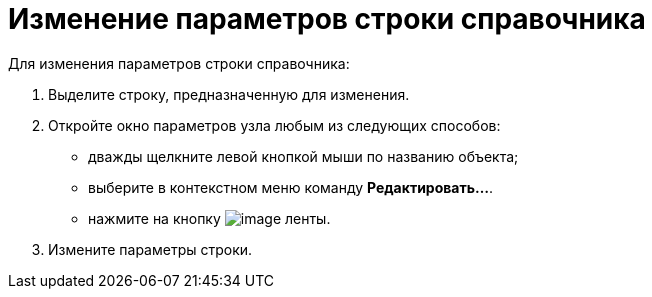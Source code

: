 = Изменение параметров строки справочника

.Для изменения параметров строки справочника:
. Выделите строку, предназначенную для изменения.
. Откройте окно параметров узла любым из следующих способов:
+
* дважды щелкните левой кнопкой мыши по названию объекта;
* выберите в контекстном меню команду *Редактировать...*.
* нажмите на кнопку image:buttons/dir_Change_line.png[image] ленты.
+
. Измените параметры строки.

